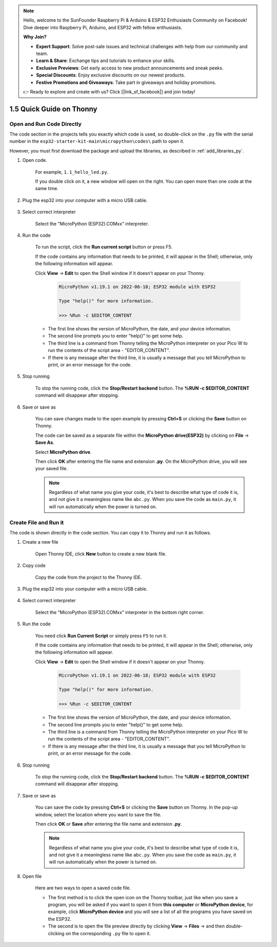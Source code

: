 .. note::

    Hello, welcome to the SunFounder Raspberry Pi & Arduino & ESP32 Enthusiasts Community on Facebook! Dive deeper into Raspberry Pi, Arduino, and ESP32 with fellow enthusiasts.

    **Why Join?**

    - **Expert Support**: Solve post-sale issues and technical challenges with help from our community and team.
    - **Learn & Share**: Exchange tips and tutorials to enhance your skills.
    - **Exclusive Previews**: Get early access to new product announcements and sneak peeks.
    - **Special Discounts**: Enjoy exclusive discounts on our newest products.
    - **Festive Promotions and Giveaways**: Take part in giveaways and holiday promotions.

    👉 Ready to explore and create with us? Click [|link_sf_facebook|] and join today!

1.5 Quick Guide on Thonny
==================================

.. _open_run_code_py:

Open and Run Code Directly
---------------------------------------------

The code section in the projects tells you exactly which code is used, so double-click on the ``.py`` file with the serial number in the ``esp32-starter-kit-main\micropython\codes\`` path to open it. 

However, you must first download the package and upload the libraries, as described in :ref:`add_libraries_py`.

#. Open code.

    For example, ``1.1_hello_led.py``.

    If you double click on it, a new window will open on the right. You can open more than one code at the same time.

    .. image:: img/quick_guide1.png

#. Plug the esp32 into your computer with a micro USB cable.

    .. image:: ../../img/plugin_esp32.png

#. Select correct interpreter

    Select the "MicroPython (ESP32).COMxx" interpreter.

    .. image:: img/sec_inter.png

#. Run the code

    To run the script, click the **Run current script** button or press F5.

    .. image:: img/quick_guide2.png

    If the code contains any information that needs to be printed, it will appear in the Shell; otherwise, only the following information will appear.

    Click **View** -> **Edit** to open the Shell window if it doesn't appear on your Thonny.

        .. code-block::

            MicroPython v1.19.1 on 2022-06-18; ESP32 module with ESP32

            Type "help()" for more information.

            >>> %Run -c $EDITOR_CONTENT

    * The first line shows the version of MicroPython, the date, and your device information.
    * The second line prompts you to enter "help()" to get some help.
    * The third line is a command from Thonny telling the MicroPython interpreter on your Pico W to run the contents of the script area - "EDITOR_CONTENT".
    * If there is any message after the third line, it is usually a message that you tell MicroPython to print, or an error message for the code.


#. Stop running

    .. image:: img/quick_guide3.png

    To stop the running code, click the **Stop/Restart backend** button. The **%RUN -c $EDITOR_CONTENT** command will disappear after stopping.

#. Save or save as

    You can save changes made to the open example by pressing **Ctrl+S** or clicking the **Save** button on Thonny.

    The code can be saved as a separate file within the **MicroPython drive(ESP32)** by clicking on **File** -> **Save As**.

    .. image:: img/quick_guide4.png

    Select **MicroPython drive**.

    .. image:: img/quick_guide5.png
        
    Then click **OK** after entering the file name and extension **.py**. On the MicroPython drive, you will see your saved file.

    .. image:: img/quick_guide6.png

    .. note::
        Regardless of what name you give your code, it's best to describe what type of code it is, and not give it a meaningless name like ``abc.py``.
        When you save the code as ``main.py``, it will run automatically when the power is turned on.


Create File and Run it
---------------------------


The code is shown directly in the code section. You can copy it to Thonny and run it as follows.

#. Create a new file

    Open Thonny IDE, click **New** button to create a new blank file.

    .. image:: img/quick_guide7.png

#. Copy code

    Copy the code from the project to the Thonny IDE.

    .. image:: img/quick_guide8.png

#. Plug the esp32 into your computer with a micro USB cable.

    .. image:: ../../img/plugin_esp32.png

#. Select correct interpreter

    Select the "MicroPython (ESP32).COMxx" interpreter in the bottom right corner.

    .. image:: img/sec_inter.png

#. Run the code

    You need click **Run Current Script** or simply press ``F5`` to run it.

    .. image:: img/quick_guide9.png

    If the code contains any information that needs to be printed, it will appear in the Shell; otherwise, only the following information will appear.

    Click **View** -> **Edit** to open the Shell window if it doesn't appear on your Thonny.

        .. code-block::

            MicroPython v1.19.1 on 2022-06-18; ESP32 module with ESP32

            Type "help()" for more information.

            >>> %Run -c $EDITOR_CONTENT

    * The first line shows the version of MicroPython, the date, and your device information.
    * The second line prompts you to enter "help()" to get some help.
    * The third line is a command from Thonny telling the MicroPython interpreter on your Pico W to run the contents of the script area - "EDITOR_CONTENT".
    * If there is any message after the third line, it is usually a message that you tell MicroPython to print, or an error message for the code.


#. Stop running

    .. image:: img/quick_guide3.png

    To stop the running code, click the **Stop/Restart backend** button. The **%RUN -c $EDITOR_CONTENT** command will disappear after stopping.

#. Save or save as

    You can save the code by pressing **Ctrl+S** or clicking the **Save** button on Thonny. In the pop-up window, select the location where you want to save the file.

    .. image:: img/quick_guide5.png
        
    Then click **OK** or **Save** after entering the file name and extension **.py**.

    .. image:: img/quick_guide6.png

    .. note::
        Regardless of what name you give your code, it's best to describe what type of code it is, and not give it a meaningless name like ``abc.py``.
        When you save the code as ``main.py``, it will run automatically when the power is turned on.

#. Open file

    Here are two ways to open a saved code file.

    * The first method is to click the open icon on the Thonny toolbar, just like when you save a program, you will be asked if you want to open it from **this computer** or **MicroPython device**, for example, click **MicroPython device** and you will see a list of all the programs you have saved on the ESP32.
    * The second is to open the file preview directly by clicking **View** -> **Files** -> and then double-clicking on the corresponding ``.py`` file to open it.

